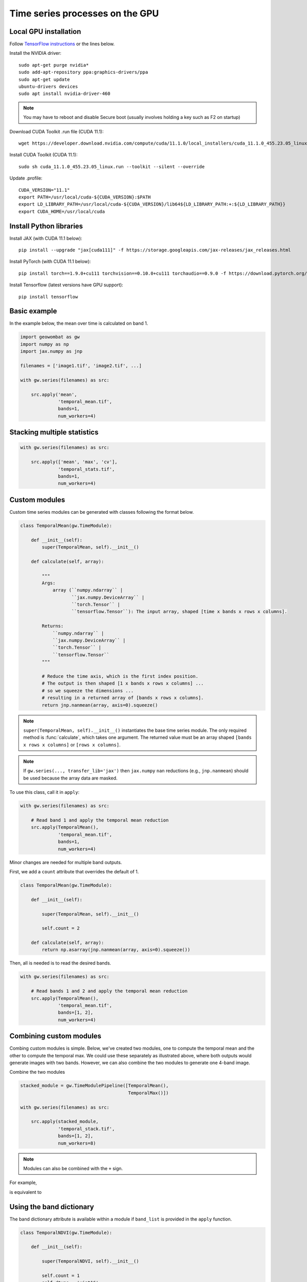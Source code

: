 .. _gpu:

Time series processes on the GPU
================================

Local GPU installation
----------------------

Follow `TensorFlow instructions <https://www.tensorflow.org/install/gpu>`_ or the lines below.

Install the NVIDIA driver::

    sudo apt-get purge nvidia*
    sudo add-apt-repository ppa:graphics-drivers/ppa
    sudo apt-get update
    ubuntu-drivers devices
    sudo apt install nvidia-driver-460

.. note::

    You may have to reboot and disable Secure boot (usually involves holding a key such as F2 on startup)

Download CUDA Toolkit .run file (CUDA 11.1)::

    wget https://developer.download.nvidia.com/compute/cuda/11.1.0/local_installers/cuda_11.1.0_455.23.05_linux.run

Install CUDA Toolkit (CUDA 11.1)::

    sudo sh cuda_11.1.0_455.23.05_linux.run --toolkit --silent --override

Update .profile::

    CUDA_VERSION="11.1"
    export PATH=/usr/local/cuda-${CUDA_VERSION}:$PATH
    export LD_LIBRARY_PATH=/usr/local/cuda-${CUDA_VERSION}/lib64${LD_LIBRARY_PATH:+:${LD_LIBRARY_PATH}}
    export CUDA_HOME=/usr/local/cuda

Install Python libraries
------------------------

Install JAX (with CUDA 11.1 below)::

    pip install --upgrade "jax[cuda111]" -f https://storage.googleapis.com/jax-releases/jax_releases.html

Install PyTorch (with CUDA 11.1 below)::

    pip install torch==1.9.0+cu111 torchvision==0.10.0+cu111 torchaudio==0.9.0 -f https://download.pytorch.org/whl/torch_stable.html

Install Tensorflow (latest versions have GPU support)::

    pip install tensorflow

Basic example
-------------

In the example below, the mean over time is calculated on band 1.

.. code:: python

    import geowombat as gw
    import numpy as np
    import jax.numpy as jnp

    filenames = ['image1.tif', 'image2.tif', ...]

    with gw.series(filenames) as src:

        src.apply('mean',
                  'temporal_mean.tif',
                  bands=1,
                  num_workers=4)

Stacking multiple statistics
----------------------------

.. code:: python

    with gw.series(filenames) as src:

        src.apply(['mean', 'max', 'cv'],
                  'temporal_stats.tif',
                  bands=1,
                  num_workers=4)

Custom modules
--------------

Custom time series modules can be generated with classes following the format below.

.. code:: python

    class TemporalMean(gw.TimeModule):

        def __init__(self):
            super(TemporalMean, self).__init__()

        def calculate(self, array):

            """
            Args:
                array (``numpy.ndarray`` |
                       ``jax.numpy.DeviceArray`` |
                       ``torch.Tensor`` |
                       ``tensorflow.Tensor``): The input array, shaped [time x bands x rows x columns].

            Returns:
                ``numpy.ndarray`` |
                ``jax.numpy.DeviceArray`` |
                ``torch.Tensor`` |
                ``tensorflow.Tensor``
            """

            # Reduce the time axis, which is the first index position.
            # The output is then shaped [1 x bands x rows x columns] ...
            # so we squeeze the dimensions ...
            # resulting in a returned array of [bands x rows x columns].
            return jnp.nanmean(array, axis=0).squeeze()

.. note::

    ``super(TemporalMean, self).__init__()`` instantiates the base time series module. The only required method
    is :func:`calculate`, which takes one argument. The returned value must be an array shaped
    ``[bands x rows x columns]`` or ``[rows x columns]``.

.. note::

    If ``gw.series(..., transfer_lib='jax')`` then ``jax.numpy`` ``nan`` reductions (e.g., ``jnp.nanmean``) should
    be used because the array data are masked.

To use this class, call it in ``apply``:

.. code:: python

    with gw.series(filenames) as src:

        # Read band 1 and apply the temporal mean reduction
        src.apply(TemporalMean(),
                  'temporal_mean.tif',
                  bands=1,
                  num_workers=4)

Minor changes are needed for multiple band outputs.

First, we add a ``count`` attribute that overrides the default of 1.

.. code:: python

    class TemporalMean(gw.TimeModule):

        def __init__(self):

            super(TemporalMean, self).__init__()

            self.count = 2

        def calculate(self, array):
            return np.asarray(jnp.nanmean(array, axis=0).squeeze())

Then, all is needed is to read the desired bands.

.. code:: python

    with gw.series(filenames) as src:

        # Read bands 1 and 2 and apply the temporal mean reduction
        src.apply(TemporalMean(),
                  'temporal_mean.tif',
                  bands=[1, 2],
                  num_workers=4)

Combining custom modules
------------------------

Combing custom modules is simple. Below, we've created two modules, one to compute the temporal mean and
the other to compute the temporal max. We could use these separately as illustrated above, where both
outputs would generate images with two bands. However, we can also combine the two modules to generate
one 4-band image.

.. ipython:: python

    import geowombat as gw
    import numpy as np
    import jax.numpy as jnp

    class TemporalMean(gw.TimeModule):
        def __init__(self):
            super(TemporalMean, self).__init__()
            self.count = 2
        def calculate(self, array):
            return np.asarray(jnp.nanmean(array, axis=0).squeeze())

.. ipython:: python

    class TemporalMax(gw.TimeModule):
        def __init__(self):
            super(TemporalMax, self).__init__()
            self.count = 2
        def calculate(self, array):
            return np.asarray(jnp.nanmax(array, axis=0).squeeze())

Combine the two modules

.. code:: python

    stacked_module = gw.TimeModulePipeline([TemporalMean(),
                                            TemporalMax()])

    with gw.series(filenames) as src:

        src.apply(stacked_module,
                  'temporal_stack.tif',
                  bands=[1, 2],
                  num_workers=8)

.. note::

    Modules can also be combined with the ``+`` sign.

For example,

.. ipython:: python

    stacked_module = TemporalMean() + TemporalMax()
    for module in stacked_module.modules:
        print(module)

is equivalent to

.. ipython:: python

    stacked_module = gw.TimeModulePipeline([TemporalMean(),
                                            TemporalMax()])

    for module in stacked_module.modules:
        print(module)

Using the band dictionary
-------------------------

The band dictionary attribute is available within a module if ``band_list`` is provided in the ``apply`` function.

.. code:: python

    class TemporalNDVI(gw.TimeModule):

        def __init__(self):

            super(TemporalNDVI, self).__init__()

            self.count = 1
            self.dtype = 'uint16'

        def calculate(self, array):

            # Set slice tuples for [time, bands, rows, columns]
            sl1 = (slice(0, None), slice(self.band_dict['nir'], self.band_dict['nir']+1), slice(0, None), slice(0, None))
            sl2 = (slice(0, None), slice(self.band_dict['red'], self.band_dict['red']+1), slice(0, None), slice(0, None))

            # Calculate the NDVI
            vi = (array[sl1] - array[sl2]) / ((array[sl1] + array[sl2]) + 1e-9)

            # Scale x10000 (truncating values < 0)
            vi = (jnp.nanmean(array, axis=0) * 10000).astype('uint16')

            return np.asarray(vi.squeeze())

.. code:: python

    with gw.series(filenames) as src:

        # Read band 1 and apply the temporal mean reduction
        src.apply(TemporalNDVI(),
                  'temporal_ndvi.tif',
                  band_list=['red', 'nir'],
                  bands=[3, 4],
                  num_workers=4)

Generic vegetation indices with user arguments
----------------------------------------------

.. code:: python

    class GenericVI(gw.TimeModule):

        def __init__(self, b1, b2):

            super(GenericVI, self).__init__()

            self.b1 = b1
            self.b2 = b2

            self.count = 1
            self.dtype = 'float64'
            self.bigtiff = 'YES'

        def calculate(self, array):

            # Set slice tuples for [time, bands, rows, columns]
            sl1 = (slice(0, None), slice(self.band_dict[self.b2], self.band_dict[self.b2]+1), slice(0, None), slice(0, None))
            sl2 = (slice(0, None), slice(self.band_dict[self.b1], self.band_dict[self.b1]+1), slice(0, None), slice(0, None))

            # Calculate the normalized index
            vi = (array[sl1] - array[sl2]) / ((array[sl1] + array[sl2]) + 1e-9)

            return np.asarray(jnp.nanmean(array, axis=0).squeeze())

Now we can create a pipeline with different band ratios.

.. code:: python

    stacked_module = gw.TimeModulePipeline([GenericVI('red', 'nir'),
                                            GenericVI('green', 'red'),
                                            GenericVI('swir2', 'nir')])

    with gw.series(filenames) as src:

        # Read all bands
        src.apply(stacked_module,
                  'temporal_stack.tif',
                  band_list=['blue', 'green', 'red', 'nir', 'swir1', 'swir2'],
                  bands=-1,
                  num_workers=4)

Load and apply PyTorch models
-----------------------------

.. code:: python

    import torch
    import torch.nn.functional as F

    class TorchModel(gw.TimeModule):

        def __init__(self, model_file, model):

            super(TorchModel, self).__init__()

            self.model = model

            checkpoint = torch.load(model_file)
            self.model.load_state_dict(checkpoint['model_state_dict'])
            self.model.to('cuda:0')

            self.count = 1
            self.dtype = 'uint8'

        def calculate(self, array):

            torch.cuda.empty_cache()

            logits = self.model(array)
            probas = F.softmax(logits, dim=0)
            labels = probas.argmax(dim=0)

            return labels.squeeze().detach().cpu().numpy()

.. code:: python

    with gw.series(filenames) as src:

        # Read all bands
        src.apply(TorchModel('model.cnn', CNN()),
                  'temporal_stack.tif',
                  transfer_lib='pytorch',
                  band_list=['blue', 'green', 'red', 'nir'],
                  bands=[1, 2, 3, 4],
                  num_workers=4)

Load and apply Tensorflow/Keras models
--------------------------------------

.. code:: python

    import tensorflow as tf

    class TensorflowModel(gw.TimeModule):

        def __init__(self, model_file, model):

            super(TensorflowModel, self).__init__()

            self.model = model
            self.model = tf.keras.models.load_model(model_file)

            self.count = 1
            self.dtype = 'uint8'

        def calculate(self, array):

            labels = self.model.predict(array)

            return labels.eval(session=tf.compat.v1.Session())

.. code:: python

    with gw.series(filenames,
                   window_size=(512, 512),
                   padding=(16, 16, 16, 16)) as src:

        # Read all bands
        src.apply(TensorflowModel('model.cnn', CNN()),
                  'temporal_stack.tif',
                  transfer_lib='tensorflow',
                  band_list=['blue', 'green', 'red', 'nir'],
                  bands=[1, 2, 3, 4],
                  num_workers=4)

Generating time series file lists
---------------------------------

.. code:: python

    from pathlib import Path
    from geowombat.core import sort_images_by_date
    import pandas as pd

    file_path = Path('.')

    image_dict = sort_images_by_date(file_path,
                                     '*.tif',
                                     date_pos=0,
                                     date_start=0,
                                     date_end=7,
                                     split_by='_',
                                     date_format='%Y%j')

    image_names = list(image_dict.keys())
    image_dates = list(image_dict.values())

    # Create a DataFrame for time slicing
    df = pd.DataFrame(data=image_names, columns=['name'], index=image_dates)

    file_list = df.loc['2019-07-01':'2020-07-01'].name.values.tolist()

